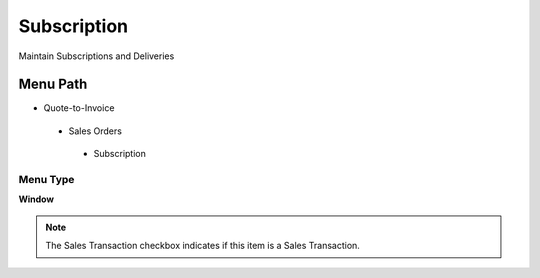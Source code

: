 
.. _functional-guide/menu/subscription:

============
Subscription
============

Maintain Subscriptions and Deliveries

Menu Path
=========


* Quote-to-Invoice

 * Sales Orders

  * Subscription

Menu Type
---------
\ **Window**\ 

.. note::
    The Sales Transaction checkbox indicates if this item is a Sales Transaction.


.. seealso::
    :ref:`functional-guidewindow-subscription`
